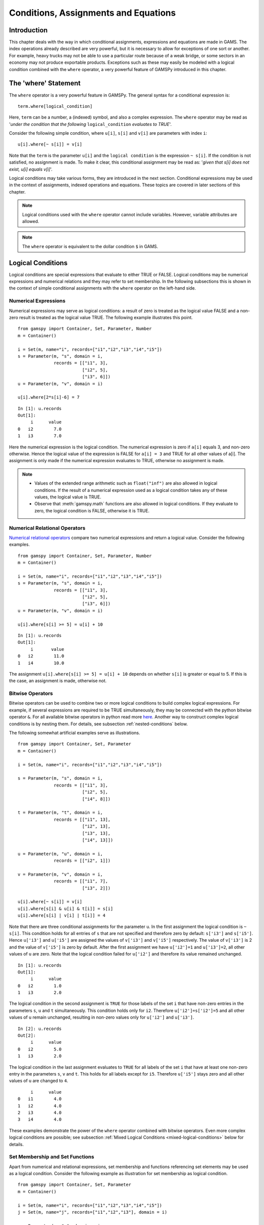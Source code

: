 .. _conditional_expressions_assignments_equations:

*************************************
Conditions, Assignments and Equations
*************************************

Introduction
============

This chapter deals with the way in which conditional assignments, expressions and 
equations are made in GAMS. The index operations already described are very 
powerful, but it is necessary to allow for exceptions of one sort or another. 
For example, heavy trucks may not be able to use a particular route because of a 
weak bridge, or some sectors in an economy may not produce exportable products. 
Exceptions such as these may easily be modeled with a logical condition combined 
with the ``where`` operator, a very powerful feature of GAMSPy introduced in 
this chapter.

The 'where' Statement
=====================

The ``where`` operator is a very powerful feature in GAMSPy. The general syntax 
for a conditional expression is: ::

    term.where[logical_condition]

Here, ``term`` can be a number, a (indexed) symbol, and also a complex expression. 
The ``where`` operator may be read as '*under the condition that the following* 
``logical_condition`` *evaluates to TRUE*'.

Consider the following simple condition, where ``u[i]``, ``s[i]`` and ``v[i]`` are 
parameters with index ``i``: ::

    u[i].where[~ s[i]] = v[i]

Note that the ``term`` is the parameter ``u[i]`` and the ``logical condition`` is 
the expression ``~ s[i]``. If the condition is not satisfied, no assignment is made. 
To make it clear, this conditional assignment may be read as: '*given that s[i] does 
not exist, u[i] equals v[i]*'.

Logical conditions may take various forms, they are introduced in the next section. 
Conditional expressions may be used in the context of assignments, indexed 
operations and equations. These topics are covered in later sections of this chapter.

.. note::
    Logical conditions used with the ``where`` operator cannot include variables. 
    However, variable attributes are allowed.

.. note::
    The ``where`` operator is equivalent to the dollar condition ``$`` in GAMS.


Logical Conditions
==================

Logical conditions are special expressions that evaluate to either TRUE or 
FALSE. Logical conditions may be numerical expressions and numerical relations and 
they may refer to set membership. In the following subsections this is shown in the 
context of simple conditional assignments with the ``where`` operator on the 
left-hand side.

.. 
    In this section we use many examples to illustrate the concepts that are being 
    introduced. In all these examples ``a`` and ``b`` are scalars, ``s``, ``t``, ``u`` 
    and ``v`` are parameters, and ``i`` and ``j`` are sets.

Numerical Expressions
---------------------

Numerical expressions may serve as logical conditions: a result of zero is treated as 
the logical value FALSE and a non-zero result is treated as the logical value TRUE. 
The following example illustrates this point. ::

    from gamspy import Container, Set, Parameter, Number
    m = Container()
    
    i = Set(m, name="i", records=["i1","i2","i3","i4","i5"])
    s = Parameter(m, "s", domain = i,
                  records = [["i1", 3],
                             ["i2", 5],
                             ["i3", 6]])
    u = Parameter(m, "v", domain = i)
    
    u[i].where[2*s[i]-6] = 7

::

    In [1]: u.records
    Out[1]:
    	 i	value
    0	i2	  7.0
    1	i3	  7.0

Here the numerical expression is the logical condition. The numerical expression is 
zero if ``a[i]`` equals 3, and non-zero otherwise. Hence the logical value of the 
expression is FALSE for ``a[i] = 3`` and TRUE for all other values of a[i]. The 
assignment is only made if the numerical expression evaluates to TRUE, otherwise 
no assignment is made.

.. note::
    - Values of the extended range arithmetic such as ``float("inf")`` are also 
      allowed in logical conditions. If the result of a numerical expression used as 
      a logical condition takes any of these values, the logical value is TRUE.
    - Observe that :meth:`gamspy.math` functions are also allowed in logical conditions. 
      If they evaluate to zero, the logical condition is FALSE, otherwise it is TRUE. 


.. _numerical-relational-operators:    

Numerical Relational Operators
------------------------------

`Numerical relational operators <https://www.geeksforgeeks.org/relational-operators-in-python/>`_ 
compare two numerical expressions and return a logical value. Consider the following 
examples. ::

    from gamspy import Container, Set, Parameter, Number
    m = Container()
    
    i = Set(m, name="i", records=["i1","i2","i3","i4","i5"])
    s = Parameter(m, "s", domain = i,
                  records = [["i1", 3],
                             ["i2", 5],
                             ["i3", 6]])
    u = Parameter(m, "v", domain = i)
    
    u[i].where[s[i] >= 5] = u[i] + 10
    
::

    In [1]: u.records
    Out[1]:
    	 i	 value
    0	i2	  11.0
    1	i4	  10.0

The assignment ``u[i].where[s[i] >= 5] = u[i] + 10`` depends on whether ``s[i]`` is greater or 
equal to 5. If this is the case, an assignment is made, otherwise not.

.. _bitwise-operators:

Bitwise Operators
-----------------

Bitwise operators can be used to combine two or more logical conditions to build complex logical 
expressions. For example, if several expressions are required to be TRUE simultaneously, they may 
be connected with the python bitwise operator ``&``. For all available bitwise operators in python 
read more `here <https://www.w3schools.com/python/gloss_python_bitwise_operators.asp>`_. Another 
way to construct complex logical conditions is by nesting them. For details, see subsection 
:ref:`nested-conditions` below.

The following somewhat artificial examples serve as illustrations. ::

    from gamspy import Container, Set, Parameter
    m = Container()
    
    i = Set(m, name="i", records=["i1","i2","i3","i4","i5"])
    
    s = Parameter(m, "s", domain = i,
                  records = [["i1", 3],
                             ["i2", 5],
                             ["i4", 8]])
    
    t = Parameter(m, "t", domain = i,
                  records = [["i1", 13],
                             ["i2", 13],
                             ["i3", 13],
                             ["i4", 13]])
    
    u = Parameter(m, "u", domain = i,
                  records = [["i2", 1]])
    
    v = Parameter(m, "v", domain = i,
                  records = [["i1", 7],
                             ["i3", 2]])
    
    u[i].where[~ s[i]] = v[i]
    u[i].where[s[i] & u[i] & t[i]] = s[i]
    u[i].where[s[i] | v[i] | t[i]] = 4

Note that there are three conditional assignments for the parameter ``u``. In the first assignment 
the logical condition is ``~ s[i]``. This condition holds for all entries of ``s`` that are not 
specified and therefore zero by default: ``s['i3']`` and ``s['i5']``. Hence ``u['i3']`` and 
``u['i5']`` are assigned the values of ``v['i3']`` and ``v['i5']`` respectively. The value of 
``v['i3']`` is 2 and the value of ``v['i5']`` is zero by default. After the first assignment we 
have ``u['i2']=1`` and ``u['i3']=2``, all other values of ``u`` are zero. Note that the logical 
condition failed for ``u['i2']`` and therefore its value remained unchanged. ::

    In [1]: u.records
    Out[1]:
    	 i	value
    0	i2	  1.0
    1	i3	  2.0


The logical condition 
in the second assignment is ``TRUE`` for those labels of the set ``i`` that have non-zero entries 
in the parameters ``s``, ``u`` and ``t`` simultaneously. This condition holds only for ``i2``. 
Therefore ``u['i2']=s['i2']=5`` and all other values of ``u`` remain unchanged, resulting in 
non-zero values only for ``u['i2']`` and ``u['i3']``. ::

    In [2]: u.records
    Out[2]:
    	 i	value
    0	i2	  5.0
    1	i3	  2.0
    
The logical condition in the last assignment 
evaluates to ``TRUE`` for all labels of the set ``i`` that have at least one non-zero entry in the 
parameters ``s``, ``v`` and ``t``. This holds for all labels except for ``i5``. Therefore 
``u['i5']`` stays zero and all other values of ``u`` are changed to ``4``.
::

    	 i	value
    0	i1	  4.0
    1	i2	  4.0
    2	i3	  4.0
    3	i4	  4.0

These examples demonstrate the power of the ``where`` operator combined with bitwise operators. 
Even more complex logical conditions are possible; see subsection 
:ref:`Mixed Logical Conditions <mixed-logical-conditions>` below for details.

Set Membership and Set Functions
--------------------------------

Apart from numerical and relational expressions, set membership and functions referencing set 
elements may be used as a logical condition. Consider the following example as illustration 
for set membership as logical condition. ::

    from gamspy import Container, Set, Parameter
    m = Container()
    
    i = Set(m, name="i", records=["i1","i2","i3","i4","i5"])
    j = Set(m, name="j", records=["i1","i2","i3"], domain = i)
    
    s = Parameter(m, "s", domain = i,
                  records = [["i1", 3],
                             ["i2", 5],
                             ["i3", 11],
                             ["i4", 8],
                             ["i5", 1]])
    
    t = Parameter(m, "t", domain = i)

    t[i].where[j[i]] = s[i] + 3

::
    
    In [1]: t.records
    Out[1]:
    	 i	value
    0	i1	  6.0
    1	i2	  8.0
    2	i3	 14.0

Note that the set ``j`` is a subset of the set ``i`` and that the parameter ``t`` is declared 
but not defined. The conditional expression ``t[i].where[j[i]]`` in the last line restricts 
the assignment to the members of the subset ``j`` since only they satisfy the condition 
``j[i]``. The values for ``t['i4']`` and ``t['i5']`` remain unchanged. In this case, this 
means that they are zero (by default). Note that there is an alternative formulation for 
this type of conditional assignment; for details see subsection 
:ref:`filtering-sets-in-assignments` below.

.. note::
    Only the membership of subsets and dynamic sets may be used as logical conditions.

The use of set membership as a logical condition is an extremely powerful feature of GAMSPy, 
see section :ref:`Conditional Equations <conditional-equations>` below for more examples.

Logical conditions may contain the method :meth:`SameAs <gamspy.math.sameAs>` or set :meth:`operators <gamspy.Card>` 
that return particular values depending on the position of elements in sets, the size of 
sets or the comparison of set elements to each other or text strings. In the following 
example we have two sets of cities and we want to know how many of them feature in both 
sets. ::

    from gamspy import Container, Set, Parameter, Sum, Domain
    m = Container()
    
    i = Set(m, name="i", records=["Beijing","Calcutta","Mumbai","Sydney","Johannesburg","Cairo "])
    j = Set(m, name="j", records=["Rome","Paris","Boston","Cairo","Munich","Calcutta","Barcelona "])
    
    b = Parameter(m, "b")
    
    b[...] = Sum(Domain(i,j).where[i.sameAs(j)],1)

In the assignment statement we :meth:`Sum <gamspy.Sum>` over both sets and we use :meth:`sameAs <gamspy.Set.sameAs>` to 
restrict the domain of the indexed operation to those label combinations ``(i,j)`` where ``sameAs`` 
evaluates to TRUE. Thus only identical elements are counted.

The operators `ord and card <card_ord>`_ are frequently used to single out the first or last element of 
an ordered set. For example, we may want to fix a variable for the first and last elements of a set: ::

    from gamspy import Container, Set, Variable, Ord, Card 
    m = Container()
    
    i = Set(m, name="i", records=["Beijing","Calcutta","Mumbai","Sydney","Johannesburg","Cairo"])
    j = Set(m, name="j", records=["Rome","Paris","Boston","Cairo","Munich","Calcutta","Barcelona"])
    
    x = Variable(m, "x", domain=[i])
    
    x.fx[i].where[Ord(i) == 1]       = 3
    x.fx[i].where[Ord(i) == Card(i)] = 7

In the first assignment the variable ``x`` is fixed for the first element of the set ``i`` and in 
the second assignment ``x`` is fixed for the final element of ``i``.

.. note::
    As an alternative to the formulation above, one could also use the set attributes 
    :meth:`first <gamspy.Set.first>` and :meth:`last <gamspy.Set.last>` to get the same result: 
    ::

        x.fx[i].where[i.first] = 3
        x.fx[i].where[i.last]  = 7
  

.. _mixed-logical-conditions:

Mixed Logical Conditions
------------------------

The building blocks introduced in the subsections above may be combined to generate more complex 
logical conditions. These may contain standard arithmetic operations, 
:ref:`numerical-relational-operators` and 
:ref:`bitwise-operators`. The operator precedence is the same with `Python's operator precedence <https://docs.python.org/3/reference/expressions.html#operator-precedence>`_.

.. note::
    We recommend to use parentheses rather than relying on the order of precedence of operators. 
    Parentheses prevent errors and make the intention clear.

.. _nested-conditions:

Nested Conditions
-----------------

An alternative way to model complex logical conditions is by nesting them. The syntax is: ::

    term.where[logical_condition1.where[logical_condition2.where[...]]]

Note that in nested conditions all succeeding expressions after the ``where`` operator must 
be enclosed in parentheses. The nested expression is equivalent to the following conditional 
expression that uses the logical operator ``&`` instead of nesting: ::

    term.where[logical_condition1 & logical_condition2 & ...]

Consider the following example.::

    from gamspy import Container, Set, Parameter
    m = Container()
    
    i = Set(m, name="i", records=["i1","i2","i3","i4","i5"])
    j = Set(m, name="j", records=["i1","i2","i3"], domain = i)
    k = Set(m, name="k", records=["i1","i2"], domain = i)
    
    u = Parameter(m, "u", domain = i)
    
    v = Parameter(m, "v", domain = i,
                  records = [["i1", 7],
                             ["i3", 2]])
    
    u[i].where[j[i].where[k[i]]] = v[i]

::

    In [1]: u.records
    Out[1]:
    	 i	value
    0	i1	  7.0

.. note::
    We recommend to use the logical ``&`` operator instead of nesting conditions, because 
    this formulation is easier to read.  

.. _conditional-assignments:

Conditional Assignments
=======================

A conditional assignment is an assignment statement with a ``where`` condition on the 
left-hand side or on the right-hand side. Most examples until now were conditional assignments 
with the ``where`` operator on the left.

.. warning::
    he effect of the ``where`` condition is significantly different depending on which side 
    of the assignment it is located.

The next two subsections describe the use of the ``where`` condition on each side of the 
assignment. Note that in many cases it may be possible to use either of the two forms of 
the ``where`` condition to describe an assignment. We recommend to choose the clearer 
formulation.

Note that if the logical condition in an assignment statement refers to set membership, 
then under certain conditions the restriction may be expressed without the use of the 
``where`` operator. For details, see section 
:ref:`filtering-sets-in-assignments` below.

.. _where-on-the-left:

where[] on the Left
-------------------

If the ``where`` condition is on the left-hand side of an assignment, an assignment is 
made only in case the logical condition is satisfied. If the logical condition is not 
satisfied then no assignment is made and the previous content of the parameter on the left 
will remain unchanged. In case the parameter on the left-hand side of the assignment has 
not previously been initialized or assigned any values, zeros will be used for any label 
for which the assignment was suppressed.

Consider the following example. Note that the parameter ``sig`` has been previously 
defined in the model. ::

    rho[i].where[sig[i] <> 0] = (1/sig[i]) - 1

In this assignment ``rho[i]`` is calculated and the ``where`` condition on the left 
protects against dividing by zero. If any of the values associated with the parameter 
``sig`` turns out to be zero, no assignment is made and the previous values of 
``rho[i]`` remain. As it happens, ``rho[i]`` was not previously initialized, and 
therefore all the labels for which ``sig[i]`` is zero will result in a value of zero.

Now recall the convention that non-zero implies TRUE and zero implies FALSE. The 
assignment above could therefore be written as: ::

    rho[i].where[sig[i]]  =  (1/sig[i]) - 1

In the following examples ``i`` is a set and ``s`` and ``t`` are parameters. ::

    s[i].where[t[i]] = t[i]
    s[i].where[(t[i]-1) > 0] = t[i]**0.5

Note that the first assignment is suppressed if the value of the parameter ``t`` equals 
zero. The second assignment is suppressed for values of the parameter ``t`` that are 
smaller or equal to 1.


.. _where-on-the-right:

where[] on the Right
--------------------

If the ``where`` condition is on the right-hand side of an assignment statement, an 
assignment will *always* be made. In case the logical condition is not satisfied the value 
of zero is assigned. Example: ::

    u[i].where[s[i] >= 5] = 7

Now we move the ``where`` condition to the right-hand side: ::

    u[i] = Number(7).where[s[i] >= 5]

This is equivalent to: ::

    if (s[i] >= 5)   then (u[i] = 7),    else (u[i] = 0)

Note that an ``if-then-else`` type of construct is implied, but the ``else`` operation is 
predefined and never made explicit. The else could be made explicit with the following 
formulation: ::

    u[i] = Number(7).where[s[i] >= 5] + Number(0).where[s[i] < 5]

The use of this feature is more apparent in instances when an ``else`` condition needs to 
be made explicit. Consider the next example. The set ``i`` is the set of ``plants``, and we 
are calculating ``mur[i]``, the cost of transporting imported raw materials. In some cases 
a barge trip must be followed by a road trip because the plant is not alongside the river 
and we must combine the separate costs. The assignment is: ::

    mur[i] = (1.0 + 0.0030 * ied[i,'barge']).where[ied[i,'barge']]
           + (0.5 + 0.0144 * ied[i,'road' ]).where[ied[i,'road' ]]

This means that if the entry in the distance parameter ``ied`` is not zero, then the cost 
of shipping using that link is added to the total cost. If there is no distance entry, 
there is no contribution to the cost, presumably because that mode is not used.

Consider another example for a conditional assignment with the ``where`` operator on 
the right: ::

    b = Sum(i, t[i]).where[a > 0] + 4

Here ``a`` and ``b`` are scalars, ``i`` is a set and ``t`` is a parameter. If the scalar 
``a`` is positive, the scalar ``b`` is assigned the sum of all values of the parameter 
``t`` plus 4. If ``a`` is zero or negative, ``b`` becomes just 4. Note that the sum is 
only computed if the condition holds, this potentially makes the program faster.

Conditional Indexed Operations
==============================

We have seen how exceptions in assignments are modeled with ``where`` conditions. 
``where`` conditions are also used in indexed operations, where they control the 
domain of operations. This is conceptually similar to the conditional assignment 
with the ``where`` on the left.

Consider the following example adapted from a gas trade model for interrelated gas 
markets. Here the set ``i`` contains supply regions and the parameter ``supc`` models 
supply capacities. The scalar ``tsupc`` is computed with the following statement: ::

    tsupc  =  Sum(i.where[supc[i] != float("inf")], supc[i])

This assignment restricts the :meth:`Sum <gamspy.Sum>` to the finite values of the 
parameter ``supc``.

In indexed operations the logical condition is often a set. This set is called the 
*conditional set* and assignments are made only for labels that are elements of the 
conditional set. This concept plays an important role in 
:ref:`dynamic-sets`. 

Multi-dimensional sets are introduced in section 
:ref:`multi-dimensional-sets`. In the example used there a 
two-dimensional set is used to define the mapping between countries and ports. 
Another typical example for a multi-dimensional set is a set-to-set mapping that 
defines the relationship between states and regions. This is useful for aggregating 
data from the state to the regional level. Consider the following example: ::

    from gamspy import Container, Set, Parameter, Sum
    import pandas as pd
    
    m = Container()
    
    r = Set(m, name = "r", description = "regions")
    s = Set(m, name = "s", description = "states")
    
    c = pd.Series(
        index=pd.MultiIndex.from_tuples([("north", "vermont"),
                                        ("north", "maine"),
                                        ("south", "florida"),
                                        ("south", "texas")])
    )
    
    corr = Set(m, name = "corr",
            domain = [r,s],
            uels_on_axes=True,
            domain_forwarding = True,
            records = c)
    
    y = Parameter(m, "y", domain = r, description = "income for each region")
    income = Parameter(m, "income", domain = s, description = "income for each state",
                      records = [["florida", 4.5],
                                ["vermont", 4.2],
                                ["texas", 6.4],
                                ["maine", 4.1]])

The set ``corr`` links the states to their respective regions, the parameter ``income`` 
is the income of each state. The parameter ``y`` is computed with the following assignment 
statement: ::

    y[r] = Sum(s.where[corr[r,s]], income[s])


The conditional set ``corr[r,s]`` restricts the domain of the summation: for each region 
``r`` the summation over the set ``s`` is restricted to the label combinations ``(r,s)`` 
that are elements of the set ``corr[r,s]``. Conceptually, this is analogous to the Boolean
value TRUE or the arithmetic value non-zero. The effect is that only the contributions of 
``vermont`` and ``maine`` are included in the total for ``north``, and ``south`` is the 
sum of the incomes from only ``texas`` and ``florida``. ::

    In [1]: y.records
    Out[1]:
    	    r	value
    0	north	  8.3
    1	south	 10.9

Note that the summation above can also be written as: ::

    y[r] = Sum(s,income[s].where[corr[r,s]])

In this formulation the parameter ``income`` is controlled by the conditional set ``corr`` 
instead of the index ``s``. Note that both formulations yield the same result, but the second 
alternative is more difficult to read.

Note that if the logical condition in the context of indexed operations refers to set 
membership, then under certain conditions the restriction may be expressed without the use of 
the ``where`` operator. For details, see section 
:ref:`filtering-controlling-indices-in-indexed-operations` 
below.


.. _conditional-equations:

Conditional Equations
=====================

The ``where`` operator is also used for exception handling in equations. The next two subsections 
discuss the two main uses of ``where`` operators in the context of equations: in the body of an 
equation and over the domain of definition.

Dollar Operators within the Algebra of Equations
------------------------------------------------

A ``where`` operator in the algebraic formulation of an equation is analogous to the ``where`` 
on the right of assignments, as presented in section :ref:`where-on-the-right`. 
Assuming that "the right" means the right of the ``'='`` then the analogy is even closer. As in 
the context of assignments, an if-else operation is implied. It is used to exclude parts of the 
definition from some of the generated constraints. ::

    from gamspy import Container, Set, Variable, Equation, Sum
    m = Container()
    
    i =  Set(m,
             name = "i",
             description = "sectors",
             records = ["light-ind","food+agr","heavy-ind","services"])
    t =  Set(m,
             name = "t",
             domain = i,
             description = "tradables",
             records = ["light-ind","food+agr","heavy-ind"])
    
    x = Variable(m,"x",domain = i, description = "quantity of output")
    y = Variable(m,"y",domain = i, description = "final consumption")
    e = Variable(m,"e",domain = i, description = "quantity of exports")
    n = Variable(m,"n",domain = i, description = "quantity of imports")
    
    mb = Equation(m, "mb", domain = i, description = "material balance")
    
    mb[i] = x[i] >= y[i] + (e[i] - n[i]).where[t[i]]


Note that in the equation definition in the last line, the term ``(e[i] - m[i])`` on the 
right-hand side of the equation is added only for those elements of the set ``i`` that also 
belong to the subset ``t[i]``, so that the element services is excluded.

Further, conditional indexed operations may also feature in expressions in equation definitions. 
In the following example, note that the set ``i`` contains the supply regions, the set ``j`` 
contains the demand regions, and the two-dimensional set ``ij`` is the set of feasible links; 
the variable ``x`` denotes the shipment of natural gas and the variable ``s`` denotes the 
regional supply. ::

    sb[i] = Sum(j.where[ij[i,j]), x[i,j])  <=  s[i]

Similar to the assignment example seen before, the conditional set ``ij[i,j]`` restricts the 
domain of the summation: for each supply region ``i`` the summation over the demand regions 
``j`` is restricted to the label combinations ``(i,j)`` that are elements of the set of 
feasible links ``ij[i,j]``.

Control over the Domain of Definition
-------------------------------------

In case constraints should only be included in the model if particular conditions are met, 
a ``where`` condition in the domain of definition of an equation may be used to model this 
restriction. Such a ``where`` condition is analogous to the 
:ref:`where-on-the-left` of assignments. Assuming that "the left" 
means the left of the ``'='`` then the analogy is even closer.

.. note::
    The ``where`` control over the domain of definition of equations restricts the number 
    of constraints generated to less than the number implied by the domain of the defining sets.

Consider the following example: ::

    gple[w,wp,te].where[ple[w,wp]] = yw[w,te] - yw[wp,te] <= dpack

Here ``w``, ``wp`` and ``te`` are sets, ``ple`` is a two-dimensional parameter, ``yw`` is a 
variable and ``dpack`` is a scalar. Note that the ``where`` condition restricts the first 
two indices of the domain of the equation to those label combinations that have non-zero entries 
in the two-dimensional parameter ``ple``.

Sometimes the desired restriction of an equation may be achieved either way: through a condition 
in the algebra or a condition in the domain of definition. Compare the following two lines, where 
``eq1`` and ``eq2`` are equations, ``i`` and ``j`` are sets, ``b`` is a ``scalar``, ``s`` is a 
parameter and ``x`` is a two-dimensional variable. ::

    eq1[i].where[b] = Sum(j, x[i,j])          >= -s[i]
    eq2[i]          = Sum(j, x[i,j]).where[b] >= -s[i].where[b]

In the first line the ``where`` condition is in the domain of definition, in the second line 
the ``where`` conditions are in the algebraic formulation of the equation. If ``b`` is non-zero, 
the generated equations ``eq1`` and ``eq2`` will be identical. However, if ``b`` is 0, no equation 
``eq1`` will be generated, but for each ``i`` we will see a trivial equation ``eq2`` of the form 
``0 >= 0``.

Note that if the logical condition in the domain of definition of an equation refers to set 
membership, then under certain conditions the restriction may be expressed without the use of 
the ``where`` operator. For details, see section 
:ref:`filtering-the-domain-of-definition` below.


Filtering Sets
==============

If the logical condition refers to set membership, the restriction modeled with a ``where`` 
condition may sometimes be achieved without the ``where`` operator. Consider the following 
statement, where ``i`` and ``j[i]`` are sets, and ``u`` and ``s`` are parameters: ::

    u[i].where[j[i]] = s[i]

Note that the assignment is made only for those elements of the set ``i`` that are also 
elements of the subset ``j``. This conditional assignment may be rewritten in a shorter way: ::

    u[j] = s[j]

In this statement the assignment has been filtered through the condition without the ``where`` 
operator by using the subset ``j`` as the domain for the parameters ``u`` and ``s``. This 
formulation is cleaner and easier to understand. It is particularly useful in the context of 
multi-dimensional sets (tuples), and it may be used in 
:ref:`filtering-sets-in-assignments`, 
:ref:`filtering-controlling-indices-in-indexed-operations` and the 
:ref:`filtering-the-domain-of-definition` of equations.


.. _filtering-sets-in-assignments:

Filtering Sets in Assignments
-----------------------------

Suppose we want to compute the transportation cost between local collection sites and regional 
transportation hubs for a fictional parcel delivery service. We define sets for the collection 
sites and transportation hubs and a two-dimensional set where the collection sites are matched 
with their respective hubs: ::

    from gamspy import Container, Set, Parameter, Variable, Equation, Sum
    import pandas as pd
    m = Container()
    
    i =  Set(m, "i", description = "local collection sites")
    j =  Set(m, "j", description = "regional transportation hubs")
    
    c = pd.Series(
        index=pd.MultiIndex.from_tuples([("boston", "newyork"),
                                        ("miami", "atlanta"),
                                        ("houston", "atlanta"),
                                        ("chicago", "detroit"),
                                        ("phoenix", "losangeles")])
    )
    
    r =  Set(m, "r", domain = [i,j], 
             uels_on_axes=True, 
             domain_forwarding = True,
             description = "regional transportation hub for each local collection site",
             records = c)
    
    dist = pd.DataFrame(
        [("miami", "newyork", 1327),
         ("miami", "detroit", 1387),
         ("miami", "losangeles", 2737),
         ("miami", "atlanta", 665),
         ("boston", "newyork", 216),
         ("boston", "detroit", 699),
         ("boston", "losangeles", 3052),
         ("boston", "atlanta", 1068),
         ("chicago", "newyork", 843),
         ("chicago", "detroit", 275),
         ("chicago", "losangeles", 2095),
         ("chicago", "atlanta", 695),
         ("houston", "newyork", 1636),
         ("houston", "detroit", 1337),
         ("houston", "losangeles", 1553),
         ("houston", "atlanta", 814),
         ("phoenix", "newyork", 2459),
         ("phoenix", "detroit", 1977),
         ("phoenix", "losangeles", 398),
         ("phoenix", "atlanta", 1810)],
        columns=["i", "j", "distance in miles"],
    )
    
    distance = Parameter(m, "distance", domain = [i,j], 
                         description = "distance in miles",
                        records = dist)
    
    shipcost = Parameter(m, "shipcost", domain = [i,j], 
                         description = "cost of transporting parcels from a local collection site to a regional hub per unit")
    
    factor = 0.009
    
    shipcost[i,j].where[r[i,j]] = factor*distance[i,j]


::

    In [1]: shipcost.records
    Out[1]:
              i	         j	value
    0	 boston	   newyork	1.944
    1	  miami	   atlanta	5.985
    2	houston	   atlanta	7.326
    3	chicago	   detroit	2.475
    4	phoenix	losangeles	3.582

The distance between collection sites and transportation hubs is given in the parameter ``distance``. 
The last line is a conditional assignment for the parameter ``shipcost``. This assignment is only 
made if the label combination ``(i,j)`` is an element of the set ``r``. Note that in each instance 
the indices ``i`` and ``j`` appear together. Thus the assignment may be simply written as: ::

    shipcost[r] = factor*distance[r]

Note that the assignment is explicitly restricted to the members of the set ``r``; the ``where`` 
operator is not necessary. Observe that if the indices ``i`` or ``j`` appear separately in any 
assignment, the above simplification cannot be made. For example, consider the case where the 
shipping cost depends not only on the ``factor`` and the ``distance`` between collection sites 
and regional hubs, but also on the congestion at the regional hub. We introduce a new parameter 
``congestfac`` that models the congestion at each regional hub and is indexed only over the set 
``j``: ::

    congestfac = Parameter(m, "congestfac", domain = j, 
                           description = "congestion factor",
                           records = [["newyork", 1.5],
                                     ["detroit", 0.7],
                                     ["losangeles", 1.2],
                                     ["atlanta", 0.9]])

The new cost of shipment is computed as follows: ::

    shipcost[i,j].where[r[i,j]] = factor * congestfac[j] * distance[i,j]

Note that this conditional assignment *cannot* be reformulated as: ::

    shipcost[r] = factor * congestfac[j] * distance[r]

In the representation above the index ``j`` appears on the right-hand side, but not on the left-hand 
side. GAMSPy will flag this assignment as an error. However, the following representation will work: ::

    shipcost[r[i,j]] = factor * congestfac[j] * distance[r]

In this formulation the set ``r`` is explicitly denoted as a tuple of the sets ``i`` and ``j``. The 
set ``j`` may then appear on the right-hand side.


.. _filtering-controlling-indices-in-indexed-operations:

Filtering Controlling Indices in Indexed Operations
---------------------------------------------------

Similarly, the controlling indices in indexed operations may be filtered through the conditional set 
without the use of the ``where`` operator. We continue with the shipping cost example from the last 
subsection. The total cost of shipment is obtained through the equation that follows. We also include 
the variable definitions for clarity. ::

    shipped = Variable(m, "shipped", domain = [i,j])
    totcost = Variable(m, "totcost")
    costequ = Equation(m, "costequ")
    
    costequ = totcost == Sum(Domain(i,j).where[r[i,j]], shipcost[i,j]*shipped[i,j])

Here the variable ``shipped`` is the number of parcels shipped from the local collection site ``i`` to 
the regional transportation hub ``j``, and the variable ``totcost`` is the total cost of all shipments. 
Note that she summation in the equation is restricted to the label combinations that are elements of the 
set ``r``. Alternatively, the equation above may be written as: ::

    costequ = totcost == Sum(r, shipcost[r]*shipped[r])

In this formulation the summation is performed explicitly only over the elements of the set ``r``, no 
``where`` condition is necessary. However, if the expression in the equation included a term dependent 
only on index ``j``, then we would have to reformulate differently. Suppose the equation included also 
the congestion factor ``congestfac`` that is indexed only over ``j``: ::

    costequ = totcost == Sum(Domain(i,j).where[r[i,j]], factor*congestfac[j]*distance[i,j]*shipped[i,j])

In this case the equation needs to be simplified in the following way: ::

    costequ = totcost == Sum(r[i,j], factor*congestfac[j]*distance[r]*shipped[r])

Like before, the domain of the indexed operation ``Sum`` is the set ``r``. But this time the domain of 
``r`` has to be named explicitly, so that the parameter ``congestfac`` which is indexed only over the 
set ``j`` is permitted in the scope of the indexed operation. Note that this reasoning is analogous 
to the reasoning for filtering sets in assignments in the subsection above.

.. _filtering-the-domain-of-definition:

Filtering the Domain of Definition
----------------------------------

The rules for filtering sets that we have introduced in subsections 
:ref:`filtering-sets-in-assignments` and 
:ref:`filtering-controlling-indices-in-indexed-operations`  
also apply in the context of equation domains. We continue with the parcel transport example introduced 
above and add a :meth:`binary variable <binary-variables>` ``bin``, the parameter ``bigM`` and the 
equation ``connect`` to the model. Recall that ``shipped[i,j]`` is a variable and ``r[i,j]`` is a set. ::

    bigM = Parameter(m, "bigM",domain = [i,j])
    bin = Variable(m, "bin", domain = [i,j], type = "binary")
    
    connect = Equation(m, "connect", domain = [i,j])
    
    connect[i,j].where[r[i,j]] = shipped[i,j] <= bigM[i,j]*bin[i,j]

The ``where`` condition restricts the domain of definition of the equation ``connect`` to those label 
combinations of the sets ``i`` and ``j`` that are elements of the set ``r``. The equation relates the 
continuous variable ``shipped[i,j]`` to the binary variable ``bin[i,j]``. Note that each domain in the 
quation is the index pair ``(i,j)``. So the equation may be simplified as follows: ::

    connect[r] = shipped[r] <= bigM[r]*bin[r]

In this formulation the domain of the equation is explicitly restricted to the members of the set ``r``, 
without the use of a ``where`` condition. Note that if the right-hand side of the equation contained 
any term that was indexed over ``i`` or ``j`` separately, then the domain of definition of the equation 
would have to be simplified as: ::

    connect[r[i,j]]

The reasoning is the same as in the case of assignments and indexed operations.